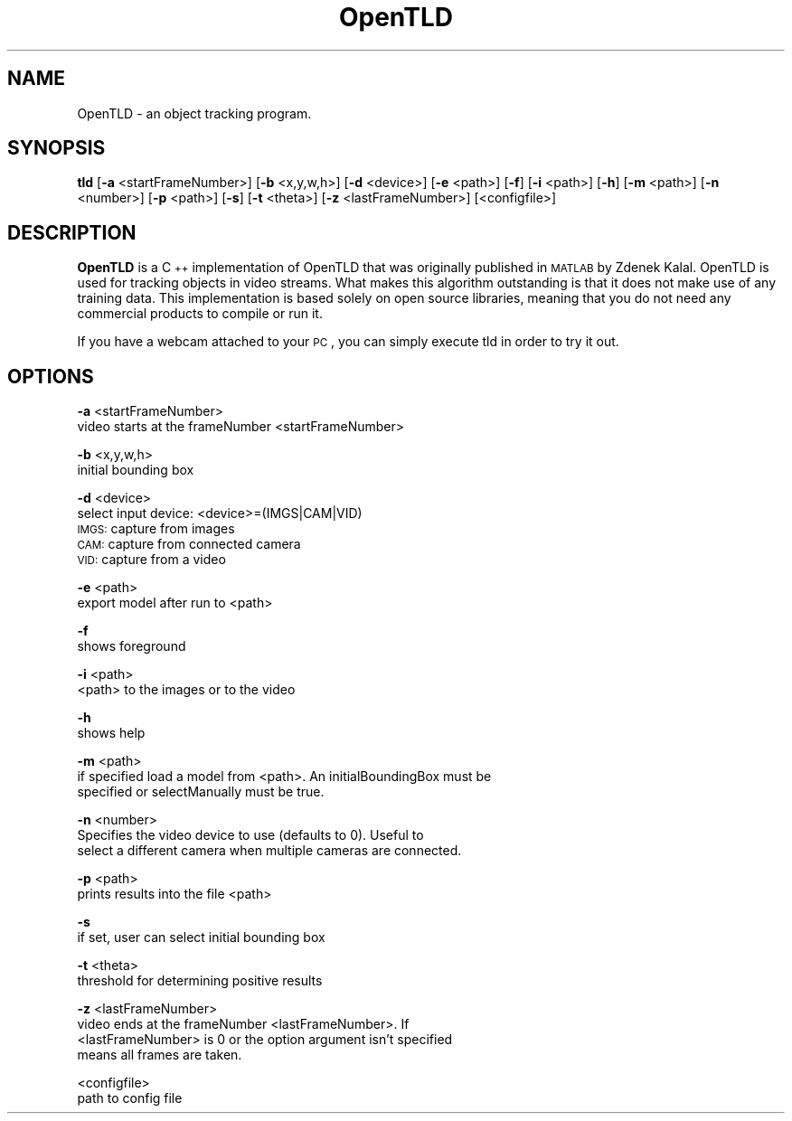 .\" Automatically generated by Pod::Man 2.25 (Pod::Simple 3.16)
.\"
.\" Standard preamble:
.\" ========================================================================
.de Sp \" Vertical space (when we can't use .PP)
.if t .sp .5v
.if n .sp
..
.de Vb \" Begin verbatim text
.ft CW
.nf
.ne \\$1
..
.de Ve \" End verbatim text
.ft R
.fi
..
.\" Set up some character translations and predefined strings.  \*(-- will
.\" give an unbreakable dash, \*(PI will give pi, \*(L" will give a left
.\" double quote, and \*(R" will give a right double quote.  \*(C+ will
.\" give a nicer C++.  Capital omega is used to do unbreakable dashes and
.\" therefore won't be available.  \*(C` and \*(C' expand to `' in nroff,
.\" nothing in troff, for use with C<>.
.tr \(*W-
.ds C+ C\v'-.1v'\h'-1p'\s-2+\h'-1p'+\s0\v'.1v'\h'-1p'
.ie n \{\
.    ds -- \(*W-
.    ds PI pi
.    if (\n(.H=4u)&(1m=24u) .ds -- \(*W\h'-12u'\(*W\h'-12u'-\" diablo 10 pitch
.    if (\n(.H=4u)&(1m=20u) .ds -- \(*W\h'-12u'\(*W\h'-8u'-\"  diablo 12 pitch
.    ds L" ""
.    ds R" ""
.    ds C` ""
.    ds C' ""
'br\}
.el\{\
.    ds -- \|\(em\|
.    ds PI \(*p
.    ds L" ``
.    ds R" ''
'br\}
.\"
.\" Escape single quotes in literal strings from groff's Unicode transform.
.ie \n(.g .ds Aq \(aq
.el       .ds Aq '
.\"
.\" If the F register is turned on, we'll generate index entries on stderr for
.\" titles (.TH), headers (.SH), subsections (.SS), items (.Ip), and index
.\" entries marked with X<> in POD.  Of course, you'll have to process the
.\" output yourself in some meaningful fashion.
.ie \nF \{\
.    de IX
.    tm Index:\\$1\t\\n%\t"\\$2"
..
.    nr % 0
.    rr F
.\}
.el \{\
.    de IX
..
.\}
.\"
.\" Accent mark definitions (@(#)ms.acc 1.5 88/02/08 SMI; from UCB 4.2).
.\" Fear.  Run.  Save yourself.  No user-serviceable parts.
.    \" fudge factors for nroff and troff
.if n \{\
.    ds #H 0
.    ds #V .8m
.    ds #F .3m
.    ds #[ \f1
.    ds #] \fP
.\}
.if t \{\
.    ds #H ((1u-(\\\\n(.fu%2u))*.13m)
.    ds #V .6m
.    ds #F 0
.    ds #[ \&
.    ds #] \&
.\}
.    \" simple accents for nroff and troff
.if n \{\
.    ds ' \&
.    ds ` \&
.    ds ^ \&
.    ds , \&
.    ds ~ ~
.    ds /
.\}
.if t \{\
.    ds ' \\k:\h'-(\\n(.wu*8/10-\*(#H)'\'\h"|\\n:u"
.    ds ` \\k:\h'-(\\n(.wu*8/10-\*(#H)'\`\h'|\\n:u'
.    ds ^ \\k:\h'-(\\n(.wu*10/11-\*(#H)'^\h'|\\n:u'
.    ds , \\k:\h'-(\\n(.wu*8/10)',\h'|\\n:u'
.    ds ~ \\k:\h'-(\\n(.wu-\*(#H-.1m)'~\h'|\\n:u'
.    ds / \\k:\h'-(\\n(.wu*8/10-\*(#H)'\z\(sl\h'|\\n:u'
.\}
.    \" troff and (daisy-wheel) nroff accents
.ds : \\k:\h'-(\\n(.wu*8/10-\*(#H+.1m+\*(#F)'\v'-\*(#V'\z.\h'.2m+\*(#F'.\h'|\\n:u'\v'\*(#V'
.ds 8 \h'\*(#H'\(*b\h'-\*(#H'
.ds o \\k:\h'-(\\n(.wu+\w'\(de'u-\*(#H)/2u'\v'-.3n'\*(#[\z\(de\v'.3n'\h'|\\n:u'\*(#]
.ds d- \h'\*(#H'\(pd\h'-\w'~'u'\v'-.25m'\f2\(hy\fP\v'.25m'\h'-\*(#H'
.ds D- D\\k:\h'-\w'D'u'\v'-.11m'\z\(hy\v'.11m'\h'|\\n:u'
.ds th \*(#[\v'.3m'\s+1I\s-1\v'-.3m'\h'-(\w'I'u*2/3)'\s-1o\s+1\*(#]
.ds Th \*(#[\s+2I\s-2\h'-\w'I'u*3/5'\v'-.3m'o\v'.3m'\*(#]
.ds ae a\h'-(\w'a'u*4/10)'e
.ds Ae A\h'-(\w'A'u*4/10)'E
.    \" corrections for vroff
.if v .ds ~ \\k:\h'-(\\n(.wu*9/10-\*(#H)'\s-2\u~\d\s+2\h'|\\n:u'
.if v .ds ^ \\k:\h'-(\\n(.wu*10/11-\*(#H)'\v'-.4m'^\v'.4m'\h'|\\n:u'
.    \" for low resolution devices (crt and lpr)
.if \n(.H>23 .if \n(.V>19 \
\{\
.    ds : e
.    ds 8 ss
.    ds o a
.    ds d- d\h'-1'\(ga
.    ds D- D\h'-1'\(hy
.    ds th \o'bp'
.    ds Th \o'LP'
.    ds ae ae
.    ds Ae AE
.\}
.rm #[ #] #H #V #F C
.\" ========================================================================
.\"
.IX Title "OpenTLD 1"
.TH OpenTLD 1 "2012-05-01" "0.1.2" "C++ implementation of OpenTLD"
.\" For nroff, turn off justification.  Always turn off hyphenation; it makes
.\" way too many mistakes in technical documents.
.if n .ad l
.nh
.SH "NAME"
OpenTLD \- an object tracking program.
.SH "SYNOPSIS"
.IX Header "SYNOPSIS"
\&\fBtld\fR [\fB\-a\fR <startFrameNumber>] [\fB\-b\fR <x,y,w,h>] [\fB\-d\fR <device>] [\fB\-e\fR
<path>] [\fB\-f\fR] [\fB\-i\fR <path>] [\fB\-h\fR] [\fB\-m\fR <path>] [\fB\-n\fR <number>] [\fB\-p\fR
<path>] [\fB\-s\fR] [\fB\-t\fR <theta>] [\fB\-z\fR <lastFrameNumber>] [<configfile>]
.SH "DESCRIPTION"
.IX Header "DESCRIPTION"
\&\fBOpenTLD\fR is a \*(C+ implementation of OpenTLD that was originally published in
\&\s-1MATLAB\s0 by Zdenek Kalal. OpenTLD is used for tracking objects in video streams.
What makes this algorithm outstanding is that it does not make use of any
training data. This implementation is based solely on open source libraries,
meaning that you do not need any commercial products to compile or run it.
.PP
If you have a webcam attached to your \s-1PC\s0, you can simply execute tld in order to
try it out.
.SH "OPTIONS"
.IX Header "OPTIONS"
\&\fB\-a\fR <startFrameNumber>
      video starts at the frameNumber <startFrameNumber>
.PP
\&\fB\-b\fR <x,y,w,h>
      initial bounding box
.PP
\&\fB\-d\fR <device>
      select input device: <device>=(IMGS|CAM|VID)
      \s-1IMGS:\s0 capture from images
      \s-1CAM:\s0 capture from connected camera
      \s-1VID:\s0 capture from a video
.PP
\&\fB\-e\fR <path>
      export model after run to <path>
.PP
\&\fB\-f\fR
      shows foreground
.PP
\&\fB\-i\fR <path>
      <path> to the images or to the video
.PP
\&\fB\-h\fR
      shows help
.PP
\&\fB\-m\fR <path>
      if specified load a model from <path>. An initialBoundingBox must be
      specified or selectManually must be true.
.PP
\&\fB\-n\fR <number>
      Specifies the video device to use (defaults to 0). Useful to
      select a different camera when multiple cameras are connected.
.PP
\&\fB\-p\fR <path>
      prints results into the file <path>
.PP
\&\fB\-s\fR
      if set, user can select initial bounding box
.PP
\&\fB\-t\fR <theta>
      threshold for determining positive results
.PP
\&\fB\-z\fR <lastFrameNumber>
      video ends at the frameNumber <lastFrameNumber>. If
      <lastFrameNumber> is 0 or the option argument isn't specified
      means all frames are taken.
.PP
<configfile>
      path to config file
